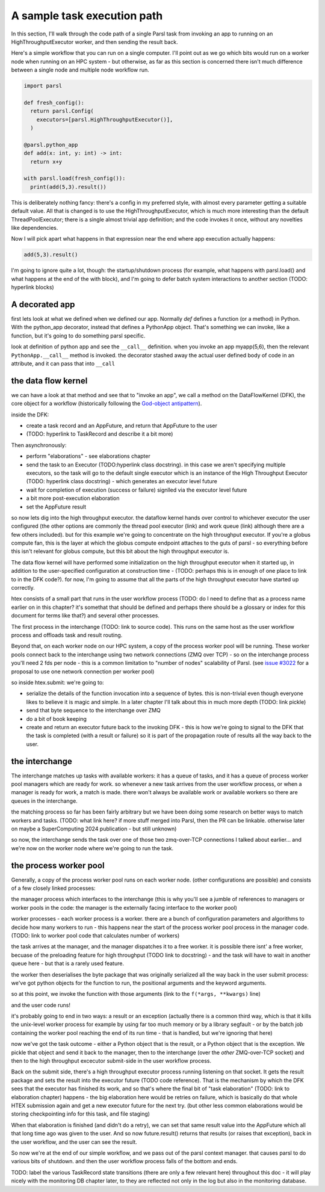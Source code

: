 A sample task execution path
############################

In this section, I'll walk through the code path of a single Parsl task from invoking an app to running on an HighThroughputExecutor worker, and then sending the result back.

Here's a simple workflow that you can run on a single computer. I'll point out as we go which bits would run on a worker node when running on an HPC system - but otherwise, as far as this section is concerned there isn't much difference between a single node and multiple node workflow run.

.. code-block:: python

  import parsl

  def fresh_config():
    return parsl.Config(
      executors=[parsl.HighThroughputExecutor()],
    )

  @parsl.python_app
  def add(x: int, y: int) -> int:
    return x+y

  with parsl.load(fresh_config()):
    print(add(5,3).result())

This is deliberately nothing fancy: there's a config in my preferred style, with almost every parameter getting a suitable default value. All that is changed is to use the HighThroughputExecutor, which is much more interesting than the default ThreadPoolExecutor; there is a single almost trivial app definition; and the code invokes it once, without any novelties like dependencies.

Now I will pick apart what happens in that expression near the end where app execution actually happens:

.. code-block:: python

  add(5,3).result()

I'm going to ignore quite a lot, though: the startup/shutdown process (for example, what happens with parsl.load() and what happens at the end of the with block), and I'm going to defer batch system interactions to another section (TODO: hyperlink blocks)

A decorated app
===============

first lets look at what we defined when we defined our app. Normally `def` defines a function (or a method) in Python. With the python_app decorator, instead that defines a PythonApp object. That's something we can invoke, like a function, but it's going to do something parsl specific.

look at definition of python app and see the ``__call__`` definition. when you invoke an app myapp(5,6), then the relevant ``PythonApp.__call__`` method is invoked. the decorator stashed away the actual user defined body of code in an attribute, and it can pass that into ``__call``

the data flow kernel
====================

we can have a look at that method and see that to "invoke an app", we call a method on the DataFlowKernel (DFK), the core object for a workflow (historically following the `God-object antipattern <https://en.wikipedia.org/wiki/God_object>`_).

inside the DFK:

* create a task record and an AppFuture, and return that AppFuture to the user
* (TODO: hyperlink to TaskRecord and describe it a bit more)

Then asynchronously:

* perform "elaborations" - see elaborations chapter
* send the task to an Executor (TODO:hyperlink class docstring). in this case we aren't specifying multiple executors, so the task will go to the default single executor which is an instance of the High Throughput Executor (TODO: hyperlink class docstring) - which generates an executor level future
* wait for completion of execution (success or failure) signlled via the executor level future
* a bit more post-execution elaboration
* set the AppFuture result

so now lets dig into the high throughput executor. the dataflow kernel hands over control to whichever executor the user configured (the other options are commonly the thread pool executor (link) and work queue (link) although there are a few others included). but for this example we're going to concentrate on the high throughput executor. If you're a globus compute fan, this is the layer at which the globus compute endpoint attaches to the guts of parsl - so everything before this isn't relevant for globus compute, but this bit about the high throughput executor is.

The data flow kernel will have performed some initialization on the high throughput executor when it started up, in addition to the user-specified configuration at construction time - (TODO: perhaps this is in enough of one place to link to in the DFK code?). for now, I'm going to assume that all the parts of the high throughput executor have started up correctly.

htex consists of a small part that runs in the user workflow process (TODO: do I need to define that as a process name earlier on in this chapter? it's somethat that should be defined and perhaps there should be a glossary or index for this document for terms like that?) and several other processes.

The first process in the interchange (TODO: link to source code). This runs on the same host as the user workflow process and offloads task and result routing.

Beyond that, on each worker node on our HPC system, a copy of the process worker pool will be running. These worker pools connect back to the interchange using two network connections (ZMQ over TCP) - so on the interchange process you'll need 2 fds per node - this is a common limitation to "number of nodes" scalability of Parsl. (see `issue #3022 <https://github.com/Parsl/parsl/issues/3022>`_ for a proposal to use one network connection per worker pool)

so inside htex.submit:
we're going to:

* serialize the details of the function invocation into a sequence of bytes. this is non-trivial even though everyone likes to believe it is magic and simple. In a later chapter I'll talk about this in much more depth (TODO: link pickle)
* send that byte sequence to the interchange over ZMQ
* do a bit of book keeping
* create and return an executor future back to the invoking DFK - this is how we're going to signal to the DFK that the task is completed (with a result or failure) so it is part of the propagation route of results all the way back to the user.

the interchange
===============

The interchange matches up tasks with available workers: it has a queue of tasks, and it has a queue of process worker pool managers which are ready for work. so whenever a new task arrives from the user workflow process, or when a manager is ready for work, a match is made. there won't always be available work or available workers so there are queues in the interchange.

the matching process so far has been fairly arbitrary but we have been doing some research on better ways to match workers and tasks. (TODO: what link here? if more stuff merged into Parsl, then the PR can be linkable. otherwise later on maybe a SuperComputing 2024 publication - but still unknown)

so now, the interchange sends the task over one of those two zmq-over-TCP connections I talked about earlier... and we're now on the worker node where we're going to run the task.

the process worker pool
=======================

Generally, a copy of the process worker pool runs on each worker node. (other configurations are possible) and consists of a few closely linked processes:

the manager process which interfaces to the interchange (this is why you'll see a jumble of references to managers or worker pools in the code: the manager is the externally facing interface to the worker pool)

worker processes - each worker process is a worker. there are a bunch of configuration parameters and algorithms to decide how many workers to run - this happens near the start of the process worker pool process in the manager code. (TODO: link to worker pool code that calculates number of workers)

the task arrives at the manager, and the manager dispatches it to a free worker. it is possible there isnt' a free worker, becuase of the preloading feature for high throughput (TODO link to docstring) - and the task will have to wait in another queue here - but that is a rarely used feature.

the worker then deserialises the byte package that was originally serialized all the way back in the user submit process: we've got python objects for the function to run, the positional arguments and the keyword arguments.

so at this point, we invoke the function with those arguments (link to the ``f(*args, **kwargs)`` line)

and the user code runs!

it's probably going to end in two ways: a result or an exception
(actually there is a common third way, which is that it kills the unix-level worker process for example by using far too much memory or by a library segfault - or by the batch job containing the worker pool reaching the end of its run time - that is handled, but we're ignoring that here)

now we've got the task outcome - either a Python object that is the result, or a Python object that is the exception. We pickle that object and send it back to the manager, then to the interchange (over the *other* ZMQ-over-TCP socket) and then to the high throughput excecutor submit-side in the user workflow process.

Back on the submit side, there's a high throughput executor process running listening on that socket. It gets the result package and sets the result into the executor future (TODO code reference). That is the mechanism by which the DFK sees that the executor has finished its work, and so that's where the final bit of "task elaboration" (TODO: link to elaboration chapter) happens - the big elaboration here would be retries on failure, which is basically do that whole HTEX submission again and get a new executor future for the next try. (but other less common elaborations would be storing checkpointing info for this task, and file staging)

When that elaboration is finished (and didn't do a retry), we can set that same result value into the AppFuture which all that long time ago was given to the user. And so now future.result() returns that results (or raises that exception), back in the user workflow, and the user can see the result.

So now we're at the end of our simple workflow, and we pass out of the parsl context manager. that causes parsl to do various bits of shutdown. and then the user workflow process falls of the bottom and ends.

TODO: label the various TaskRecord state transitions (there are only a few relevant here) throughout this doc - it will play nicely with the monitoring DB chapter later, to they are reflected not only in the log but also in the monitoring database.
